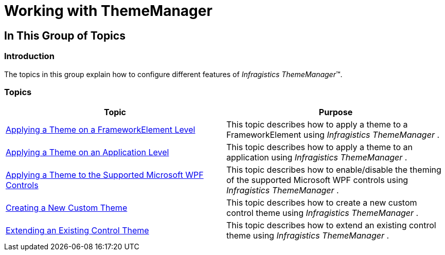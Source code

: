 ﻿////

|metadata|
{
    "name": "thememanager-working-with-thememanager",
    "tags": ["Getting Started","Theming"],
    "controlName": ["IG Theme Manager"],
    "guid": "28b08292-8707-4aa1-a8fe-432fe64a9ca8",  
    "buildFlags": [],
    "createdOn": "2014-09-03T11:20:13.639034Z"
}
|metadata|
////

= Working with ThemeManager

== In This Group of Topics

=== Introduction

The topics in this group explain how to configure different features of  _Infragistics ThemeManager_™.

=== Topics

[options="header", cols="a,a"]
|====
|Topic|Purpose

| link:thememanager-applying-theme-to-control.html[Applying a Theme on a FrameworkElement Level]
|This topic describes how to apply a theme to a FrameworkElement using _Infragistics ThemeManager_ .

| link:thememanager-applying-theme-to-application.html[Applying a Theme on an Application Level]
|This topic describes how to apply a theme to an application using _Infragistics ThemeManager_ .

| link:thememanager-applying-theme-to-supported-ms-wpf-controls.html[Applying a Theme to the Supported Microsoft WPF Controls]
|This topic describes how to enable/disable the theming of the supported Microsoft WPF controls using _Infragistics ThemeManager_ .

| link:thememanager-creating-new-custom-theme.html[Creating a New Custom Theme]
|This topic describes how to create a new custom control theme using _Infragistics ThemeManager_ .

| link:thememanager-extending-existing-control-theme.html[Extending an Existing Control Theme]
|This topic describes how to extend an existing control theme using _Infragistics ThemeManager_ .

|====